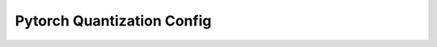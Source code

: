 Pytorch Quantization Config
============

.. autoapisummary::

   neural_compressor.torch.quantization.config
